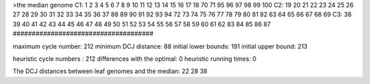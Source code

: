 >the median genome
C1: 1 2 3 4 5 6 7 8 9 10 11 12 13 14 15 16 17 18 70 71 95 96 97 98 99 100 
C2: 19 20 21 22 23 24 25 26 27 28 29 30 31 32 33 34 35 36 37 88 89 90 91 92 93 94 72 73 74 75 76 77 78 79 80 81 82 63 64 65 66 67 68 69 
C3: 38 39 40 41 42 43 44 45 46 47 48 49 50 51 52 53 54 55 56 57 58 59 60 61 62 83 84 85 86 87 
#####################################

maximum cycle number:	        212 	minimum DCJ distance:	         88
initial lower bounds:	        191 	initial upper bound:	        213

heuristic cycle numbers : 		       212
differences with the optimal: 		         0
heuristic running times: 		         0

The DCJ distances between leaf genomes and the median: 	        22         28         38

